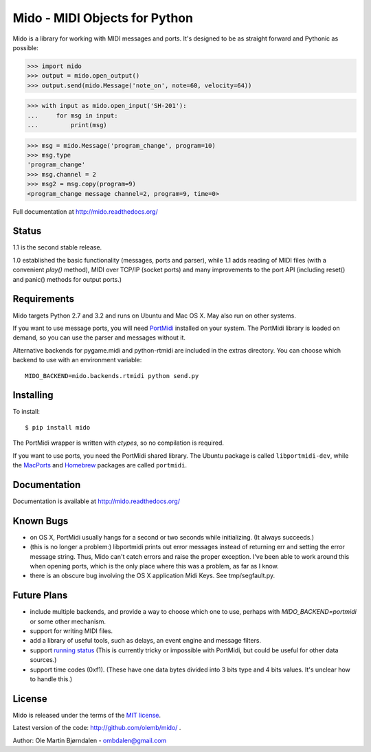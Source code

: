 Mido - MIDI Objects for Python
===============================

Mido is a library for working with MIDI messages and ports. It's
designed to be as straight forward and Pythonic as possible:

.. code-block:: pycon

    >>> import mido
    >>> output = mido.open_output()
    >>> output.send(mido.Message('note_on', note=60, velocity=64))

.. code-block:: pycon

    >>> with input as mido.open_input('SH-201'):
    ...     for msg in input:
    ...         print(msg)

.. code-block:: pycon

    >>> msg = mido.Message('program_change', program=10)
    >>> msg.type
    'program_change'
    >>> msg.channel = 2
    >>> msg2 = msg.copy(program=9)
    <program_change message channel=2, program=9, time=0>

Full documentation at http://mido.readthedocs.org/


Status
-------

1.1 is the second stable release.

1.0 established the basic functionality (messages, ports and parser),
while 1.1 adds reading of MIDI files (with a convenient `play()`
method), MIDI over TCP/IP (socket ports) and many improvements to the
port API (including reset() and panic() methods for output ports.)


Requirements
-------------

Mido targets Python 2.7 and 3.2 and runs on Ubuntu and Mac OS X. May
also run on other systems.

If you want to use message ports, you will need `PortMidi
<http://sourceforge.net/p/portmedia/wiki/portmidi/>`_ installed on
your system. The PortMidi library is loaded on demand, so you can use
the parser and messages without it.

Alternative backends for pygame.midi and python-rtmidi are included in
the extras directory. You can choose which backend to use with an
environment variable::

    MIDO_BACKEND=mido.backends.rtmidi python send.py


Installing
-----------

To install::

    $ pip install mido

The PortMidi wrapper is written with `ctypes`, so no compilation is
required.

If you want to use ports, you need the PortMidi shared library. The
Ubuntu package is called ``libportmidi-dev``, while the `MacPorts
<http://www.macports.org/>`_ and `Homebrew
<http://mxcl.github.io/homebrew/>`_ packages are called ``portmidi``.


Documentation
--------------

Documentation is available at http://mido.readthedocs.org/


Known Bugs
-----------

* on OS X, PortMidi usually hangs for a second or two seconds while
  initializing. (It always succeeds.)

* (this is no longer a problem:) libportmidi prints out error messages
  instead of returning err and setting the error message string. Thus,
  Mido can't catch errors and raise the proper exception. I've been
  able to work around this when opening ports, which is the only place
  where this was a problem, as far as I know.

* there is an obscure bug involving the OS X application Midi Keys.
  See tmp/segfault.py.


Future Plans
-------------

* include multiple backends, and provide a way to choose which one to
  use, perhaps with `MIDO_BACKEND=portmidi` or some other mechanism.

* support for writing MIDI files.

* add a library of useful tools, such as delays, an event engine and
  message filters.

* support `running status
  <http://www.blitter.com/~russtopia/MIDI/~jglatt/tech/midispec/run.htm>`_
  (This is currently tricky or impossible with PortMidi, but could be
  useful for other data sources.)

* support time codes (0xf1). (These have one data bytes divided into 3
  bits type and 4 bits values. It's unclear how to handle this.)


License
--------

Mido is released under the terms of the `MIT license
<http://en.wikipedia.org/wiki/MIT_License>`_.

Latest version of the code: http://github.com/olemb/mido/ .

Author: Ole Martin Bjørndalen - ombdalen@gmail.com
